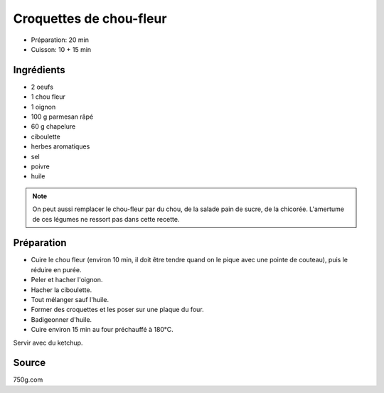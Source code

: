 .. index:: Croquettes de chou-fleur
.. index:: Saisons: Hiver; Croquettes de chou-fleur

.. index:: Oeuf; Croquettes de chou-fleur
.. index:: Chou-fleur; Croquettes de chou-fleur
.. index:: Pain de sucre; Croquettes de chou-fleur
.. index:: Chicorée; Croquettes de chou-fleur
.. index:: Oignon; Croquettes de chou-fleur
.. index:: Fromage: rape; Croquettes de chou-fleur
.. index:: Fromage: Parmesan; Croquettes de chou-fleur
.. index:: Chapelure; Croquettes de chou-fleur
.. index:: Panure; Croquettes de chou-fleur
.. index:: Ciboulette; Croquettes de chou-fleur

.. _cuisine_croquettes_de_chou_fleur:

Croquettes de chou-fleur
########################

* Préparation: 20 min
* Cuisson: 10 + 15 min


Ingrédients
===========

* 2 oeufs
* 1 chou fleur
* 1 oignon
* 100 g parmesan râpé
* 60 g chapelure
* ciboulette
* herbes aromatiques
* sel
* poivre
* huile

.. note::

   On peut aussi remplacer le chou-fleur par du chou, de la salade pain de sucre, de la chicorée.
   L'amertume de ces légumes ne ressort pas dans cette recette.


Préparation
===========

.. note:

   Si on utilise un robot ménager pour réduire le chou fleur en purée, on peut
   simplement ajouter les autres ingrédients entier et utiliser le mixer.

* Cuire le chou fleur (environ 10 min, il doit être tendre quand on le pique avec une pointe de couteau), puis le réduire en purée.
* Peler et hacher l'oignon.
* Hacher la ciboulette.
* Tout mélanger sauf l'huile.
* Former des croquettes et les poser sur une plaque du four.
* Badigeonner d'huile.
* Cuire environ 15 min au four préchauffé à 180°C.

Servir avec du ketchup.


Source
======

750g.com
